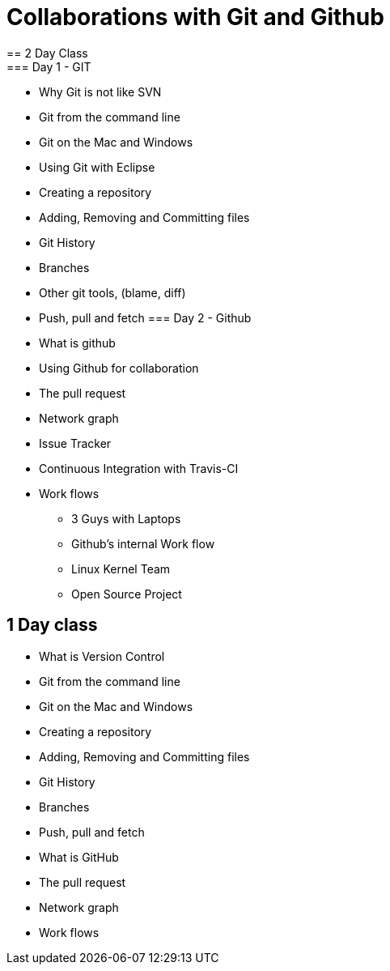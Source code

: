 = Collaborations with Git and Github
== 2 Day Class
=== Day 1 - GIT
* Why Git is not like SVN
* Git from the command line
* Git on the Mac and Windows
* Using Git with Eclipse
* Creating a repository
* Adding, Removing and Committing files
* Git History
* Branches
* Other git tools, (blame, diff)
* Push, pull and fetch
=== Day 2 - Github
* What is github
* Using Github for collaboration
* The pull request
* Network graph
* Issue Tracker
* Continuous Integration with Travis-CI 
* Work flows
** 3 Guys with Laptops
** Github's internal Work flow
** Linux Kernel Team
** Open Source Project

== 1 Day class
* What is Version Control
* Git from the command line
* Git on the Mac and Windows
* Creating a repository
* Adding, Removing and Committing files
* Git History
* Branches
* Push, pull and fetch
* What is GitHub
* The pull request
* Network graph
* Work flows



